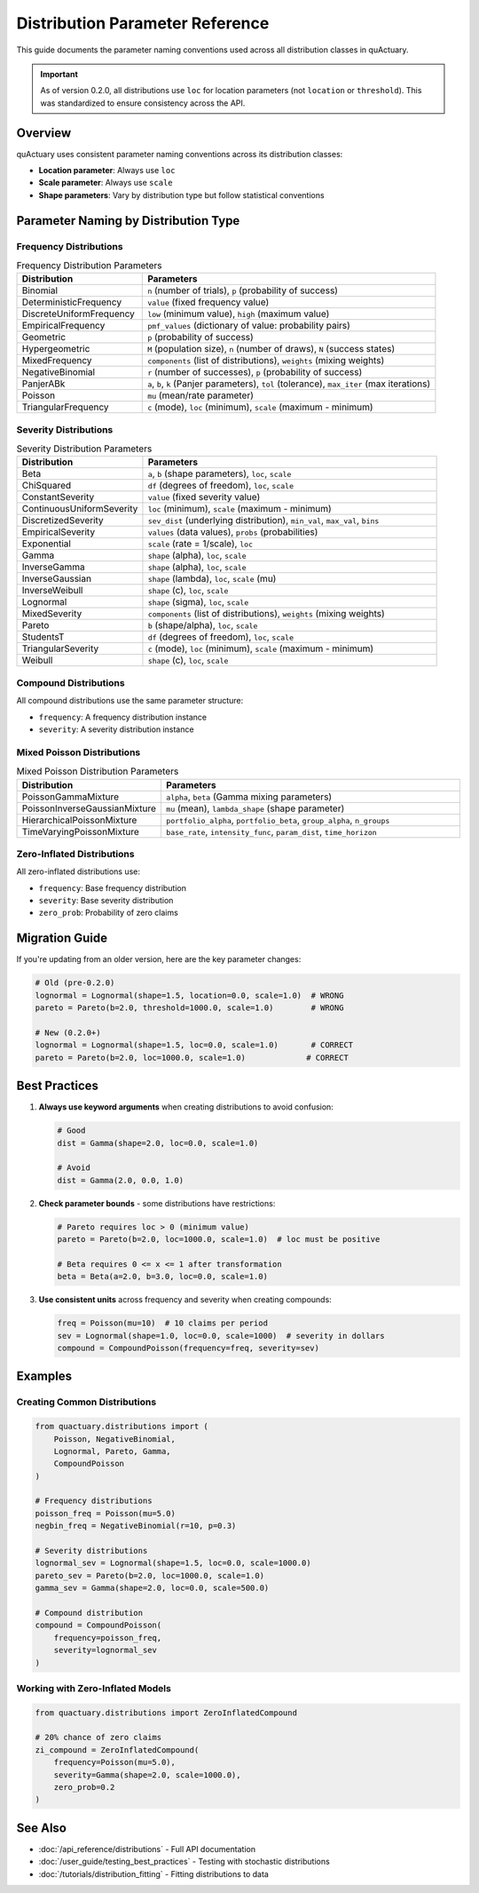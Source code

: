 Distribution Parameter Reference
================================

This guide documents the parameter naming conventions used across all distribution classes in quActuary.

.. important::

   As of version 0.2.0, all distributions use ``loc`` for location parameters (not ``location`` or ``threshold``).
   This was standardized to ensure consistency across the API.

Overview
--------

quActuary uses consistent parameter naming conventions across its distribution classes:

* **Location parameter**: Always use ``loc``
* **Scale parameter**: Always use ``scale``
* **Shape parameters**: Vary by distribution type but follow statistical conventions

Parameter Naming by Distribution Type
-------------------------------------

Frequency Distributions
~~~~~~~~~~~~~~~~~~~~~~~

.. list-table:: Frequency Distribution Parameters
   :widths: 30 70
   :header-rows: 1

   * - Distribution
     - Parameters
   * - Binomial
     - ``n`` (number of trials), ``p`` (probability of success)
   * - DeterministicFrequency
     - ``value`` (fixed frequency value)
   * - DiscreteUniformFrequency
     - ``low`` (minimum value), ``high`` (maximum value)
   * - EmpiricalFrequency
     - ``pmf_values`` (dictionary of value: probability pairs)
   * - Geometric
     - ``p`` (probability of success)
   * - Hypergeometric
     - ``M`` (population size), ``n`` (number of draws), ``N`` (success states)
   * - MixedFrequency
     - ``components`` (list of distributions), ``weights`` (mixing weights)
   * - NegativeBinomial
     - ``r`` (number of successes), ``p`` (probability of success)
   * - PanjerABk
     - ``a``, ``b``, ``k`` (Panjer parameters), ``tol`` (tolerance), ``max_iter`` (max iterations)
   * - Poisson
     - ``mu`` (mean/rate parameter)
   * - TriangularFrequency
     - ``c`` (mode), ``loc`` (minimum), ``scale`` (maximum - minimum)

Severity Distributions
~~~~~~~~~~~~~~~~~~~~~~

.. list-table:: Severity Distribution Parameters
   :widths: 30 70
   :header-rows: 1

   * - Distribution
     - Parameters
   * - Beta
     - ``a``, ``b`` (shape parameters), ``loc``, ``scale``
   * - ChiSquared
     - ``df`` (degrees of freedom), ``loc``, ``scale``
   * - ConstantSeverity
     - ``value`` (fixed severity value)
   * - ContinuousUniformSeverity
     - ``loc`` (minimum), ``scale`` (maximum - minimum)
   * - DiscretizedSeverity
     - ``sev_dist`` (underlying distribution), ``min_val``, ``max_val``, ``bins``
   * - EmpiricalSeverity
     - ``values`` (data values), ``probs`` (probabilities)
   * - Exponential
     - ``scale`` (rate = 1/scale), ``loc``
   * - Gamma
     - ``shape`` (alpha), ``loc``, ``scale``
   * - InverseGamma
     - ``shape`` (alpha), ``loc``, ``scale``
   * - InverseGaussian
     - ``shape`` (lambda), ``loc``, ``scale`` (mu)
   * - InverseWeibull
     - ``shape`` (c), ``loc``, ``scale``
   * - Lognormal
     - ``shape`` (sigma), ``loc``, ``scale``
   * - MixedSeverity
     - ``components`` (list of distributions), ``weights`` (mixing weights)
   * - Pareto
     - ``b`` (shape/alpha), ``loc``, ``scale``
   * - StudentsT
     - ``df`` (degrees of freedom), ``loc``, ``scale``
   * - TriangularSeverity
     - ``c`` (mode), ``loc`` (minimum), ``scale`` (maximum - minimum)
   * - Weibull
     - ``shape`` (c), ``loc``, ``scale``

Compound Distributions
~~~~~~~~~~~~~~~~~~~~~~

All compound distributions use the same parameter structure:

* ``frequency``: A frequency distribution instance
* ``severity``: A severity distribution instance

Mixed Poisson Distributions
~~~~~~~~~~~~~~~~~~~~~~~~~~~

.. list-table:: Mixed Poisson Distribution Parameters
   :widths: 30 70
   :header-rows: 1

   * - Distribution
     - Parameters
   * - PoissonGammaMixture
     - ``alpha``, ``beta`` (Gamma mixing parameters)
   * - PoissonInverseGaussianMixture
     - ``mu`` (mean), ``lambda_shape`` (shape parameter)
   * - HierarchicalPoissonMixture
     - ``portfolio_alpha``, ``portfolio_beta``, ``group_alpha``, ``n_groups``
   * - TimeVaryingPoissonMixture
     - ``base_rate``, ``intensity_func``, ``param_dist``, ``time_horizon``

Zero-Inflated Distributions
~~~~~~~~~~~~~~~~~~~~~~~~~~~

All zero-inflated distributions use:

* ``frequency``: Base frequency distribution
* ``severity``: Base severity distribution  
* ``zero_prob``: Probability of zero claims

Migration Guide
---------------

If you're updating from an older version, here are the key parameter changes:

.. code-block:: python

   # Old (pre-0.2.0)
   lognormal = Lognormal(shape=1.5, location=0.0, scale=1.0)  # WRONG
   pareto = Pareto(b=2.0, threshold=1000.0, scale=1.0)        # WRONG
   
   # New (0.2.0+)
   lognormal = Lognormal(shape=1.5, loc=0.0, scale=1.0)       # CORRECT
   pareto = Pareto(b=2.0, loc=1000.0, scale=1.0)             # CORRECT

Best Practices
--------------

1. **Always use keyword arguments** when creating distributions to avoid confusion:

   .. code-block:: python

      # Good
      dist = Gamma(shape=2.0, loc=0.0, scale=1.0)
      
      # Avoid
      dist = Gamma(2.0, 0.0, 1.0)

2. **Check parameter bounds** - some distributions have restrictions:

   .. code-block:: python

      # Pareto requires loc > 0 (minimum value)
      pareto = Pareto(b=2.0, loc=1000.0, scale=1.0)  # loc must be positive
      
      # Beta requires 0 <= x <= 1 after transformation
      beta = Beta(a=2.0, b=3.0, loc=0.0, scale=1.0)

3. **Use consistent units** across frequency and severity when creating compounds:

   .. code-block:: python

      freq = Poisson(mu=10)  # 10 claims per period
      sev = Lognormal(shape=1.0, loc=0.0, scale=1000)  # severity in dollars
      compound = CompoundPoisson(frequency=freq, severity=sev)

Examples
--------

Creating Common Distributions
~~~~~~~~~~~~~~~~~~~~~~~~~~~~~

.. code-block:: python

   from quactuary.distributions import (
       Poisson, NegativeBinomial, 
       Lognormal, Pareto, Gamma,
       CompoundPoisson
   )
   
   # Frequency distributions
   poisson_freq = Poisson(mu=5.0)
   negbin_freq = NegativeBinomial(r=10, p=0.3)
   
   # Severity distributions  
   lognormal_sev = Lognormal(shape=1.5, loc=0.0, scale=1000.0)
   pareto_sev = Pareto(b=2.0, loc=1000.0, scale=1.0)
   gamma_sev = Gamma(shape=2.0, loc=0.0, scale=500.0)
   
   # Compound distribution
   compound = CompoundPoisson(
       frequency=poisson_freq,
       severity=lognormal_sev
   )

Working with Zero-Inflated Models
~~~~~~~~~~~~~~~~~~~~~~~~~~~~~~~~~

.. code-block:: python

   from quactuary.distributions import ZeroInflatedCompound
   
   # 20% chance of zero claims
   zi_compound = ZeroInflatedCompound(
       frequency=Poisson(mu=5.0),
       severity=Gamma(shape=2.0, scale=1000.0),
       zero_prob=0.2
   )

See Also
--------

* :doc:`/api_reference/distributions` - Full API documentation
* :doc:`/user_guide/testing_best_practices` - Testing with stochastic distributions
* :doc:`/tutorials/distribution_fitting` - Fitting distributions to data